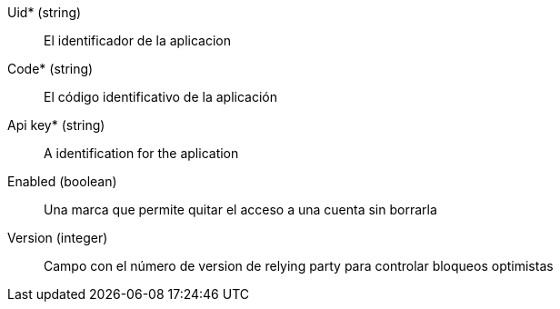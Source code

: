 // @autogenerated
Uid* (string)::
El identificador de la aplicacion
Code* (string)::
El código identificativo de la aplicación
Api key* (string)::
A identification for the aplication
Enabled (boolean)::
Una marca que permite quitar el acceso a una cuenta sin borrarla
Version (integer)::
Campo con el número de version de relying party para controlar bloqueos optimistas
